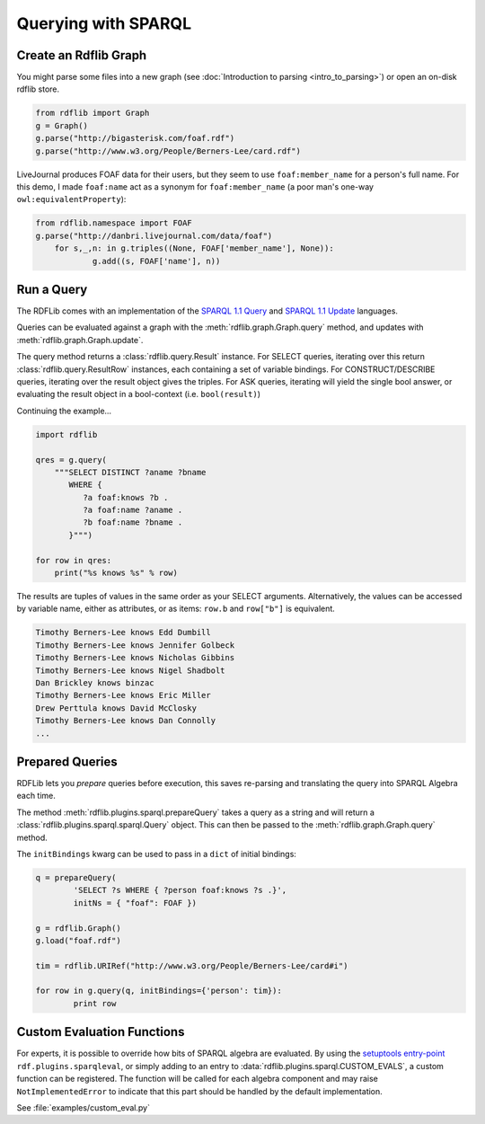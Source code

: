 .. _intro_to_using_sparql: 

====================
Querying with SPARQL
====================

Create an Rdflib Graph
^^^^^^^^^^^^^^^^^^^^^^

You might parse some files into a new graph (see :doc:`Introduction to parsing <intro_to_parsing>`) or open an on-disk rdflib store.

.. code-block:: python

    from rdflib import Graph
    g = Graph()
    g.parse("http://bigasterisk.com/foaf.rdf")
    g.parse("http://www.w3.org/People/Berners-Lee/card.rdf")

LiveJournal produces FOAF data for their users, but they seem to use ``foaf:member_name`` for a person's full name. For this demo, I made ``foaf:name`` act as a synonym for ``foaf:member_name`` (a poor man's one-way ``owl:equivalentProperty``):

.. code-block:: python

    from rdflib.namespace import FOAF
    g.parse("http://danbri.livejournal.com/data/foaf") 
	for s,_,n: in g.triples((None, FOAF['member_name'], None)): 	
		g.add((s, FOAF['name'], n))

Run a Query
^^^^^^^^^^^

The RDFLib comes with an implementation of the `SPARQL 1.1 Query <http://www.w3.org/TR/sparql11-query/>`_ and `SPARQL 1.1 Update <http://www.w3.org/TR/sparql11-update/>`_ languages. 

Queries can be evaluated against a graph with the :meth:`rdflib.graph.Graph.query` method, and updates with :meth:`rdflib.graph.Graph.update`. 

The query method returns a :class:`rdflib.query.Result` instance. For SELECT queries, iterating over this return :class:`rdflib.query.ResultRow` instances, each containing a set of variable bindings. For CONSTRUCT/DESCRIBE queries, iterating over the result object gives the triples. For ASK queries, iterating will yield the single bool answer, or evaluating the result object in a bool-context (i.e. ``bool(result)``)

Continuing the example...

.. code-block:: python

    import rdflib

    qres = g.query(
        """SELECT DISTINCT ?aname ?bname
           WHERE {
              ?a foaf:knows ?b .
              ?a foaf:name ?aname .
              ?b foaf:name ?bname .
           }""")
    
    for row in qres:
        print("%s knows %s" % row)

The results are tuples of values in the same order as your SELECT arguments.
Alternatively, the values can be accessed by variable name, either as attributes, or as items: ``row.b`` and ``row["b"]`` is equivalent.

.. code-block:: text

    Timothy Berners-Lee knows Edd Dumbill
    Timothy Berners-Lee knows Jennifer Golbeck
    Timothy Berners-Lee knows Nicholas Gibbins
    Timothy Berners-Lee knows Nigel Shadbolt
    Dan Brickley knows binzac
    Timothy Berners-Lee knows Eric Miller
    Drew Perttula knows David McClosky
    Timothy Berners-Lee knows Dan Connolly
    ...

Prepared Queries
^^^^^^^^^^^^^^^^

RDFLib lets you *prepare* queries before execution, this saves re-parsing and translating the query into SPARQL Algebra each time. 

The method :meth:`rdflib.plugins.sparql.prepareQuery` takes a query as a string and will return a :class:`rdflib.plugins.sparql.sparql.Query` object. This can then be passed to the :meth:`rdflib.graph.Graph.query` method. 

The ``initBindings`` kwarg can be used to pass in a ``dict`` of initial bindings:

.. code-block:: python

	q = prepareQuery(
		'SELECT ?s WHERE { ?person foaf:knows ?s .}', 
		initNs = { "foaf": FOAF })

	g = rdflib.Graph()
	g.load("foaf.rdf")

	tim = rdflib.URIRef("http://www.w3.org/People/Berners-Lee/card#i")

	for row in g.query(q, initBindings={'person': tim}):
		print row


Custom Evaluation Functions
^^^^^^^^^^^^^^^^^^^^^^^^^^^

For experts, it is possible to override how bits of SPARQL algebra are evaluated. By using the `setuptools entry-point <http://pythonhosted.org/distribute/setuptools.html#dynamic-discovery-of-services-and-plugins>`_ ``rdf.plugins.sparqleval``, or simply adding to an entry to :data:`rdflib.plugins.sparql.CUSTOM_EVALS`, a custom function can be registered. The function will be called for each algebra component and may raise ``NotImplementedError`` to indicate that this part should be handled by the default implementation. 
	
See :file:`examples/custom_eval.py`
